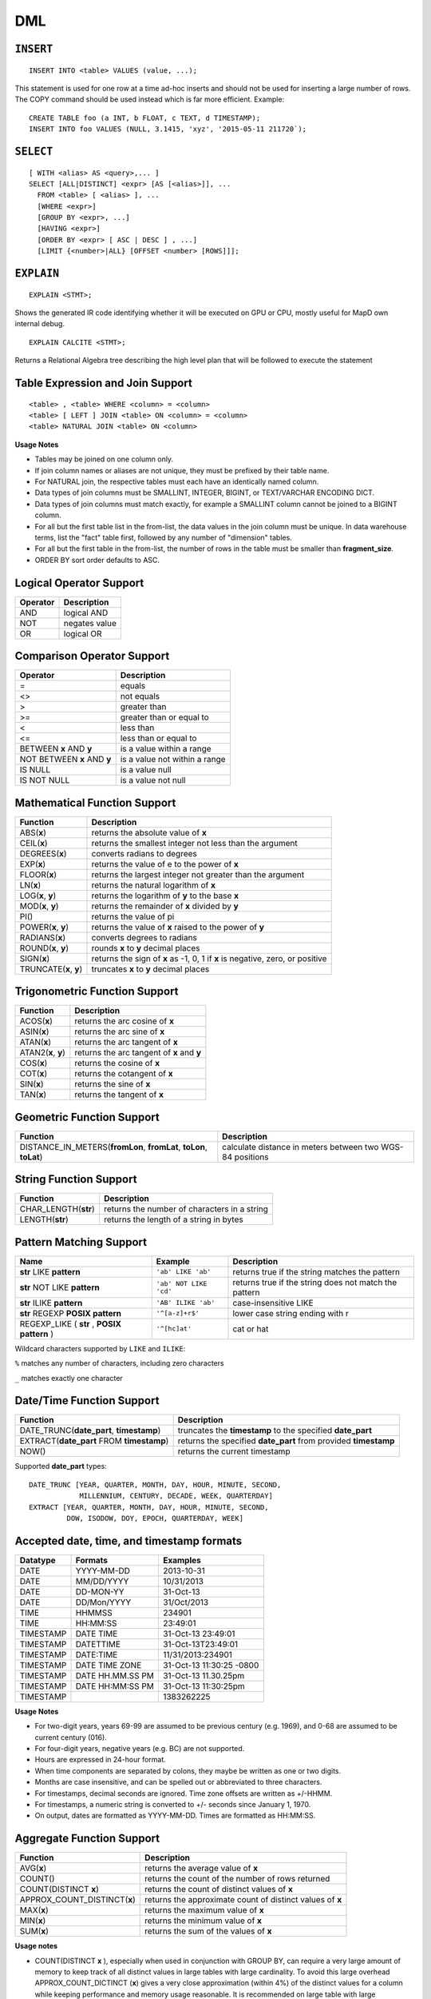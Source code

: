 DML
===

``INSERT``
~~~~~~~~~~

::

    INSERT INTO <table> VALUES (value, ...);

This statement is used for one row at a time ad-hoc inserts and should
not be used for inserting a large number of rows. The COPY command
should be used instead which is far more efficient. Example:

::

    CREATE TABLE foo (a INT, b FLOAT, c TEXT, d TIMESTAMP);
    INSERT INTO foo VALUES (NULL, 3.1415, 'xyz', '2015-05-11 211720`);

``SELECT``
~~~~~~~~~~

::

    [ WITH <alias> AS <query>,... ]
    SELECT [ALL|DISTINCT] <expr> [AS [<alias>]], ...
      FROM <table> [ <alias> ], ...
      [WHERE <expr>]
      [GROUP BY <expr>, ...]
      [HAVING <expr>]
      [ORDER BY <expr> [ ASC | DESC ] , ...]
      [LIMIT {<number>|ALL} [OFFSET <number> [ROWS]]];

``EXPLAIN``
~~~~~~~~~~~
::

   EXPLAIN <STMT>;

Shows the generated IR code identifying whether it will be executed on GPU or CPU, mostly useful for MapD own internal debug.

::

   EXPLAIN CALCITE <STMT>;

Returns a Relational Algebra tree describing the high level plan that will be followed to execute the statement


	
Table Expression and Join Support
~~~~~~~~~~~~~~~~~~~~~~~~~~~~~~~~~

::

    <table> , <table> WHERE <column> = <column>
    <table> [ LEFT ] JOIN <table> ON <column> = <column>
    <table> NATURAL JOIN <table> ON <column>

**Usage Notes**

- Tables may be joined on one column only.
- If join column names or aliases are not unique, they must be prefixed by
  their table name.
- For NATURAL join, the respective tables must each have an identically named
  column.
- Data types of join columns must be SMALLINT, INTEGER, BIGINT, or TEXT/VARCHAR
  ENCODING DICT.
- Data types of join columns must match exactly, for example a SMALLINT column
  cannot be joined to a BIGINT column.
- For all but the first table list in the from-list, the data values in the
  join column must be unique. In data warehouse terms, list the "fact" table
  first, followed by any number of "dimension" tables.
- For all but the first table in the from-list, the number of rows in the table
  must be smaller than **fragment\_size**.
- ORDER BY sort order defaults to ASC.

Logical Operator Support
~~~~~~~~~~~~~~~~~~~~~~~~

+------------+-----------------+
| Operator   | Description     |
+============+=================+
| AND        | logical AND     |
+------------+-----------------+
| NOT        | negates value   |
+------------+-----------------+
| OR         | logical OR      |
+------------+-----------------+

Comparison Operator Support
~~~~~~~~~~~~~~~~~~~~~~~~~~~

+-------------------------------+---------------------------------+
| Operator                      | Description                     |
+===============================+=================================+
| =                             | equals                          |
+-------------------------------+---------------------------------+
| <>                            | not equals                      |
+-------------------------------+---------------------------------+
| >                             | greater than                    |
+-------------------------------+---------------------------------+
| >=                            | greater than or equal to        |
+-------------------------------+---------------------------------+
| <                             | less than                       |
+-------------------------------+---------------------------------+
| <=                            | less than or equal to           |
+-------------------------------+---------------------------------+
| BETWEEN **x** AND **y**       | is a value within a range       |
+-------------------------------+---------------------------------+
| NOT BETWEEN **x** AND **y**   | is a value not within a range   |
+-------------------------------+---------------------------------+
| IS NULL                       | is a value null                 |
+-------------------------------+---------------------------------+
| IS NOT NULL                   | is a value not null             |
+-------------------------------+---------------------------------+

Mathematical Function Support
~~~~~~~~~~~~~~~~~~~~~~~~~~~~~

+----------------------+--------------------------------+
| Function             | Description                    |
+======================+================================+
| ABS(\ **x**)         | returns the absolute value of  |
|                      | **x**                          |
+----------------------+--------------------------------+
| CEIL(\ **x**)        | returns the smallest integer   |
|                      | not less than the argument     |
+----------------------+--------------------------------+
| DEGREES(\ **x**)     | converts radians to degrees    |
+----------------------+--------------------------------+
| EXP(\ **x**)         | returns the value of e to the  |
|                      | power of **x**                 |
+----------------------+--------------------------------+
| FLOOR(\ **x**)       | returns the largest integer    |
|                      | not greater than the argument  |
+----------------------+--------------------------------+
| LN(\ **x**)          | returns the natural logarithm  |
|                      | of **x**                       |
+----------------------+--------------------------------+
| LOG(\ **x**, **y**)  | returns the logarithm of **y** |
|                      | to the base **x**              |
+----------------------+--------------------------------+
| MOD(\ **x**, **y**)  | returns the remainder of **x** |
|                      | divided by **y**               |
+----------------------+--------------------------------+
| PI()                 | returns the value of pi        |
+----------------------+--------------------------------+
| POWER(\ **x**,       | returns the value of **x**     |
| **y**)               | raised to the power of **y**   |
+----------------------+--------------------------------+
| RADIANS(\ **x**)     | converts degrees to radians    |
+----------------------+--------------------------------+
| ROUND(\ **x**,       | rounds **x** to **y** decimal  |
| **y**)               | places                         |
+----------------------+--------------------------------+
| SIGN(\ **x**)        | returns the sign of **x** as   |
|                      | -1, 0, 1 if **x** is negative, |
|                      | zero, or positive              |
+----------------------+--------------------------------+
| TRUNCATE(\ **x**,    | truncates **x** to **y**       |
| **y**)               | decimal places                 |
+----------------------+--------------------------------+

Trigonometric Function Support
~~~~~~~~~~~~~~~~~~~~~~~~~~~~~~

+-------------------------+----------------------------------------------+
| Function                | Description                                  |
+=========================+==============================================+
| ACOS(\ **x**)           | returns the arc cosine of **x**              |
+-------------------------+----------------------------------------------+
| ASIN(\ **x**)           | returns the arc sine of **x**                |
+-------------------------+----------------------------------------------+
| ATAN(\ **x**)           | returns the arc tangent of **x**             |
+-------------------------+----------------------------------------------+
| ATAN2(\ **x**, **y**)   | returns the arc tangent of **x** and **y**   |
+-------------------------+----------------------------------------------+
| COS(\ **x**)            | returns the cosine of **x**                  |
+-------------------------+----------------------------------------------+
| COT(\ **x**)            | returns the cotangent of **x**               |
+-------------------------+----------------------------------------------+
| SIN(\ **x**)            | returns the sine of **x**                    |
+-------------------------+----------------------------------------------+
| TAN(\ **x**)            | returns the tangent of **x**                 |
+-------------------------+----------------------------------------------+

Geometric Function Support
~~~~~~~~~~~~~~~~~~~~~~~~~~

+----------------------------------------------------+-----------------------+
| Function                                           | Description           |
+====================================================+=======================+
| DISTANCE\_IN\_METERS(\ **fromLon**, **fromLat**,   | calculate distance in |
| **toLon**, **toLat**)                              | meters between two    |
|                                                    | WGS-84 positions      |
+----------------------------------------------------+-----------------------+

String Function Support
~~~~~~~~~~~~~~~~~~~~~~~

+---------------------------+------------------------------------------------+
| Function                  | Description                                    |
+===========================+================================================+
| CHAR\_LENGTH(\ **str**)   | returns the number of characters in a string   |
+---------------------------+------------------------------------------------+
| LENGTH(\ **str**)         | returns the length of a string in bytes        |
+---------------------------+------------------------------------------------+

Pattern Matching Support
~~~~~~~~~~~~~~~~~~~~~~~~

+------------------------------------+------------------------+---------------------+
| Name                               | Example                | Description         |
+====================================+========================+=====================+
| **str** LIKE **pattern**           | ``'ab' LIKE 'ab'``     | returns true if the |
|                                    |                        | string matches the  |
|                                    |                        | pattern             |
+------------------------------------+------------------------+---------------------+
| **str** NOT LIKE **pattern**       | ``'ab' NOT LIKE 'cd'`` | returns true if the |
|                                    |                        | string does not     |
|                                    |                        | match the pattern   |
+------------------------------------+------------------------+---------------------+
| **str** ILIKE **pattern**          | ``'AB' ILIKE 'ab'``    | case-insensitive    |
|                                    |                        | LIKE                |
+------------------------------------+------------------------+---------------------+
| **str** REGEXP **POSIX pattern**   | ``'^[a-z]+r$'``        | lower case string   |
|                                    |                        | ending with r       |
+------------------------------------+------------------------+---------------------+
| REGEXP\_LIKE ( **str** , **POSIX   | ``'^[hc]at'``          | cat or hat          |
| pattern** )                        |                        |                     |
+------------------------------------+------------------------+---------------------+

Wildcard characters supported by ``LIKE`` and ``ILIKE``:

``%`` matches any number of characters, including zero characters

``_`` matches exactly one character

Date/Time Function Support
~~~~~~~~~~~~~~~~~~~~~~~~~~

+-------------------------------------+--------------------------------------+
| Function                            | Description                          |
+=====================================+======================================+
| DATE\_TRUNC(\ **date\_part**,       | truncates the **timestamp** to the   |
| **timestamp**)                      | specified **date\_part**             |
+-------------------------------------+--------------------------------------+
| EXTRACT(\ **date\_part** FROM       | returns the specified **date\_part** |
| **timestamp**)                      | from provided **timestamp**          |
+-------------------------------------+--------------------------------------+
| NOW()                               | returns the current timestamp        |
+-------------------------------------+--------------------------------------+

Supported **date\_part** types:

::

    DATE_TRUNC [YEAR, QUARTER, MONTH, DAY, HOUR, MINUTE, SECOND,
                MILLENNIUM, CENTURY, DECADE, WEEK, QUARTERDAY]
    EXTRACT [YEAR, QUARTER, MONTH, DAY, HOUR, MINUTE, SECOND,
             DOW, ISODOW, DOY, EPOCH, QUARTERDAY, WEEK]

Accepted date, time, and timestamp formats
~~~~~~~~~~~~~~~~~~~~~~~~~~~~~~~~~~~~~~~~~~

+-------------+--------------------+----------------------------+
| Datatype    | Formats            | Examples                   |
+=============+====================+============================+
| DATE        | YYYY-MM-DD         | 2013-10-31                 |
+-------------+--------------------+----------------------------+
| DATE        | MM/DD/YYYY         | 10/31/2013                 |
+-------------+--------------------+----------------------------+
| DATE        | DD-MON-YY          | 31-Oct-13                  |
+-------------+--------------------+----------------------------+
| DATE        | DD/Mon/YYYY        | 31/Oct/2013                |
+-------------+--------------------+----------------------------+
| TIME        | HHMMSS             | 234901                     |
+-------------+--------------------+----------------------------+
| TIME        | HH:MM:SS           | 23:49:01                   |
+-------------+--------------------+----------------------------+
| TIMESTAMP   | DATE TIME          | 31-Oct-13 23:49:01         |
+-------------+--------------------+----------------------------+
| TIMESTAMP   | DATETTIME          | 31-Oct-13T23:49:01         |
+-------------+--------------------+----------------------------+
| TIMESTAMP   | DATE:TIME          | 11/31/2013:234901          |
+-------------+--------------------+----------------------------+
| TIMESTAMP   | DATE TIME ZONE     | 31-Oct-13 11:30:25 -0800   |
+-------------+--------------------+----------------------------+
| TIMESTAMP   | DATE HH.MM.SS PM   | 31-Oct-13 11.30.25pm       |
+-------------+--------------------+----------------------------+
| TIMESTAMP   | DATE HH:MM:SS PM   | 31-Oct-13 11:30:25pm       |
+-------------+--------------------+----------------------------+
| TIMESTAMP   |                    | 1383262225                 |
+-------------+--------------------+----------------------------+

**Usage Notes**

- For two-digit years, years 69-99 are assumed to be previous century (e.g.
  1969), and 0-68 are assumed to be current century (016).
- For four-digit years, negative years (e.g. BC) are not supported.
- Hours are expressed in 24-hour format.
- When time components are separated by colons, they maybe be written as one or
  two digits.
- Months are case insensitive, and can be spelled out or abbreviated to three
  characters.
- For timestamps, decimal seconds are ignored. Time zone offsets are written as
  +/-HHMM.
- For timestamps, a numeric string is converted to +/- seconds since January 1,
  1970.
- On output, dates are formatted as YYYY-MM-DD. Times are formatted as HH:MM:SS.

Aggregate Function Support
~~~~~~~~~~~~~~~~~~~~~~~~~~

+--------------------------------+-----------------------------------------------------------+
| Function                       | Description                                               |
+================================+===========================================================+
| AVG(\ **x**)                   | returns the average value of **x**                        |
+--------------------------------+-----------------------------------------------------------+
| COUNT()                        | returns the count of the number of rows returned          |
+--------------------------------+-----------------------------------------------------------+
| COUNT(DISTINCT **x**)          | returns the count of distinct values of **x**             |
+--------------------------------+-----------------------------------------------------------+
| APPROX_COUNT_DISTINCT(\ **x**) | returns the approximate count of distinct values of **x** |
+--------------------------------+-----------------------------------------------------------+
| MAX(\ **x**)                   | returns the maximum value of **x**                        |
+--------------------------------+-----------------------------------------------------------+
| MIN(\ **x**)                   | returns the minimum value of **x**                        |
+--------------------------------+-----------------------------------------------------------+
| SUM(\ **x**)                   | returns the sum of the values of **x**                    |
+--------------------------------+-----------------------------------------------------------+

**Usage notes**

- COUNT(DISTINCT **x** ), especially when used in conjunction with GROUP BY, can require a very
  large amount of memory to keep track of all distinct values in large tables with large 
  cardinality.  To avoid this large overhead APPROX_COUNT_DICTINCT (\ **x**) gives a very close
  approximation (within 4%)  of the distinct values for a column while keeping performance and
  memory usage reasonable.  It is recommended on large table with large cardinalities to use
  APPROX_COUNT_DISTINCT when possible. 


Conditional Expression Support
~~~~~~~~~~~~~~~~~~~~~~~~~~~~~~

+-------------------------------------------+------------------------------------------------+
| Expression                                | Description                                    |
+===========================================+================================================+
| CASE WHEN **condition** THEN **result**   | Case operator                                  |
+-------------------------------------------+------------------------------------------------+
| COALESCE(\ **val1**, **val2**, ..)        | returns the first non-null value in the list   |
+-------------------------------------------+------------------------------------------------+

Subquery Expression Support
~~~~~~~~~~~~~~~~~~~~~~~~~~~

+------------+------------------------------------------+-----------------------+
| Expression | Example                                  | Description           |
+============+==========================================+=======================+
| IN         | **expr** IN (**subquery** or **list of   | evaluates whether     |
|            | values**)                                | **expr** equals any   |
|            |                                          | value of the IN list  |
+------------+------------------------------------------+-----------------------+
| NOT IN     | **expr** NOT IN (**subquery** or **list  | evaluates whether     |
|            | of values**)                             | **expr** does not     |
|            |                                          | equal any value of    |
|            |                                          | the IN list           |
+------------+------------------------------------------+-----------------------+

**Usage notes**

- A subquery may be used anywhere an expression may be used, subject to any
  run-time constraints of that expression. For example, a subquery in a CASE
  statement must return exactly one row, but a subquery may return multiple
  values to an IN expression.
- A subquery may be used anywhere a table is allowed (e.g. **FROM subquery**),
  making use of aliases to name any reference to the table and columns returned
  by the subquery.

Type Cast Support
~~~~~~~~~~~~~~~~~

+---------------------+------------------------+--------------------------------+
| Expression          | Example                | Description                    |
+=====================+========================+================================+
| CAST(\ **expr** AS  | CAST(1.25 AS FLOAT)    | converts an expression to      |
| **type**)           |                        | another data type              |
+---------------------+------------------------+--------------------------------+

Array Support
~~~~~~~~~~~~~

+-------------------------------------+-------------------------------------------------+
| Expression                          | Description                                     |
+=====================================+=================================================+
| ``SELECT <ArrayCol>[n] ...``        | Query array elements n of column ``ArrayCol``   |
+-------------------------------------+-------------------------------------------------+
| ``SELECT UNNEST(<ArrayCol>) ...``   | Flatten entire array ``ArrayCol``               |
+-------------------------------------+-------------------------------------------------+
